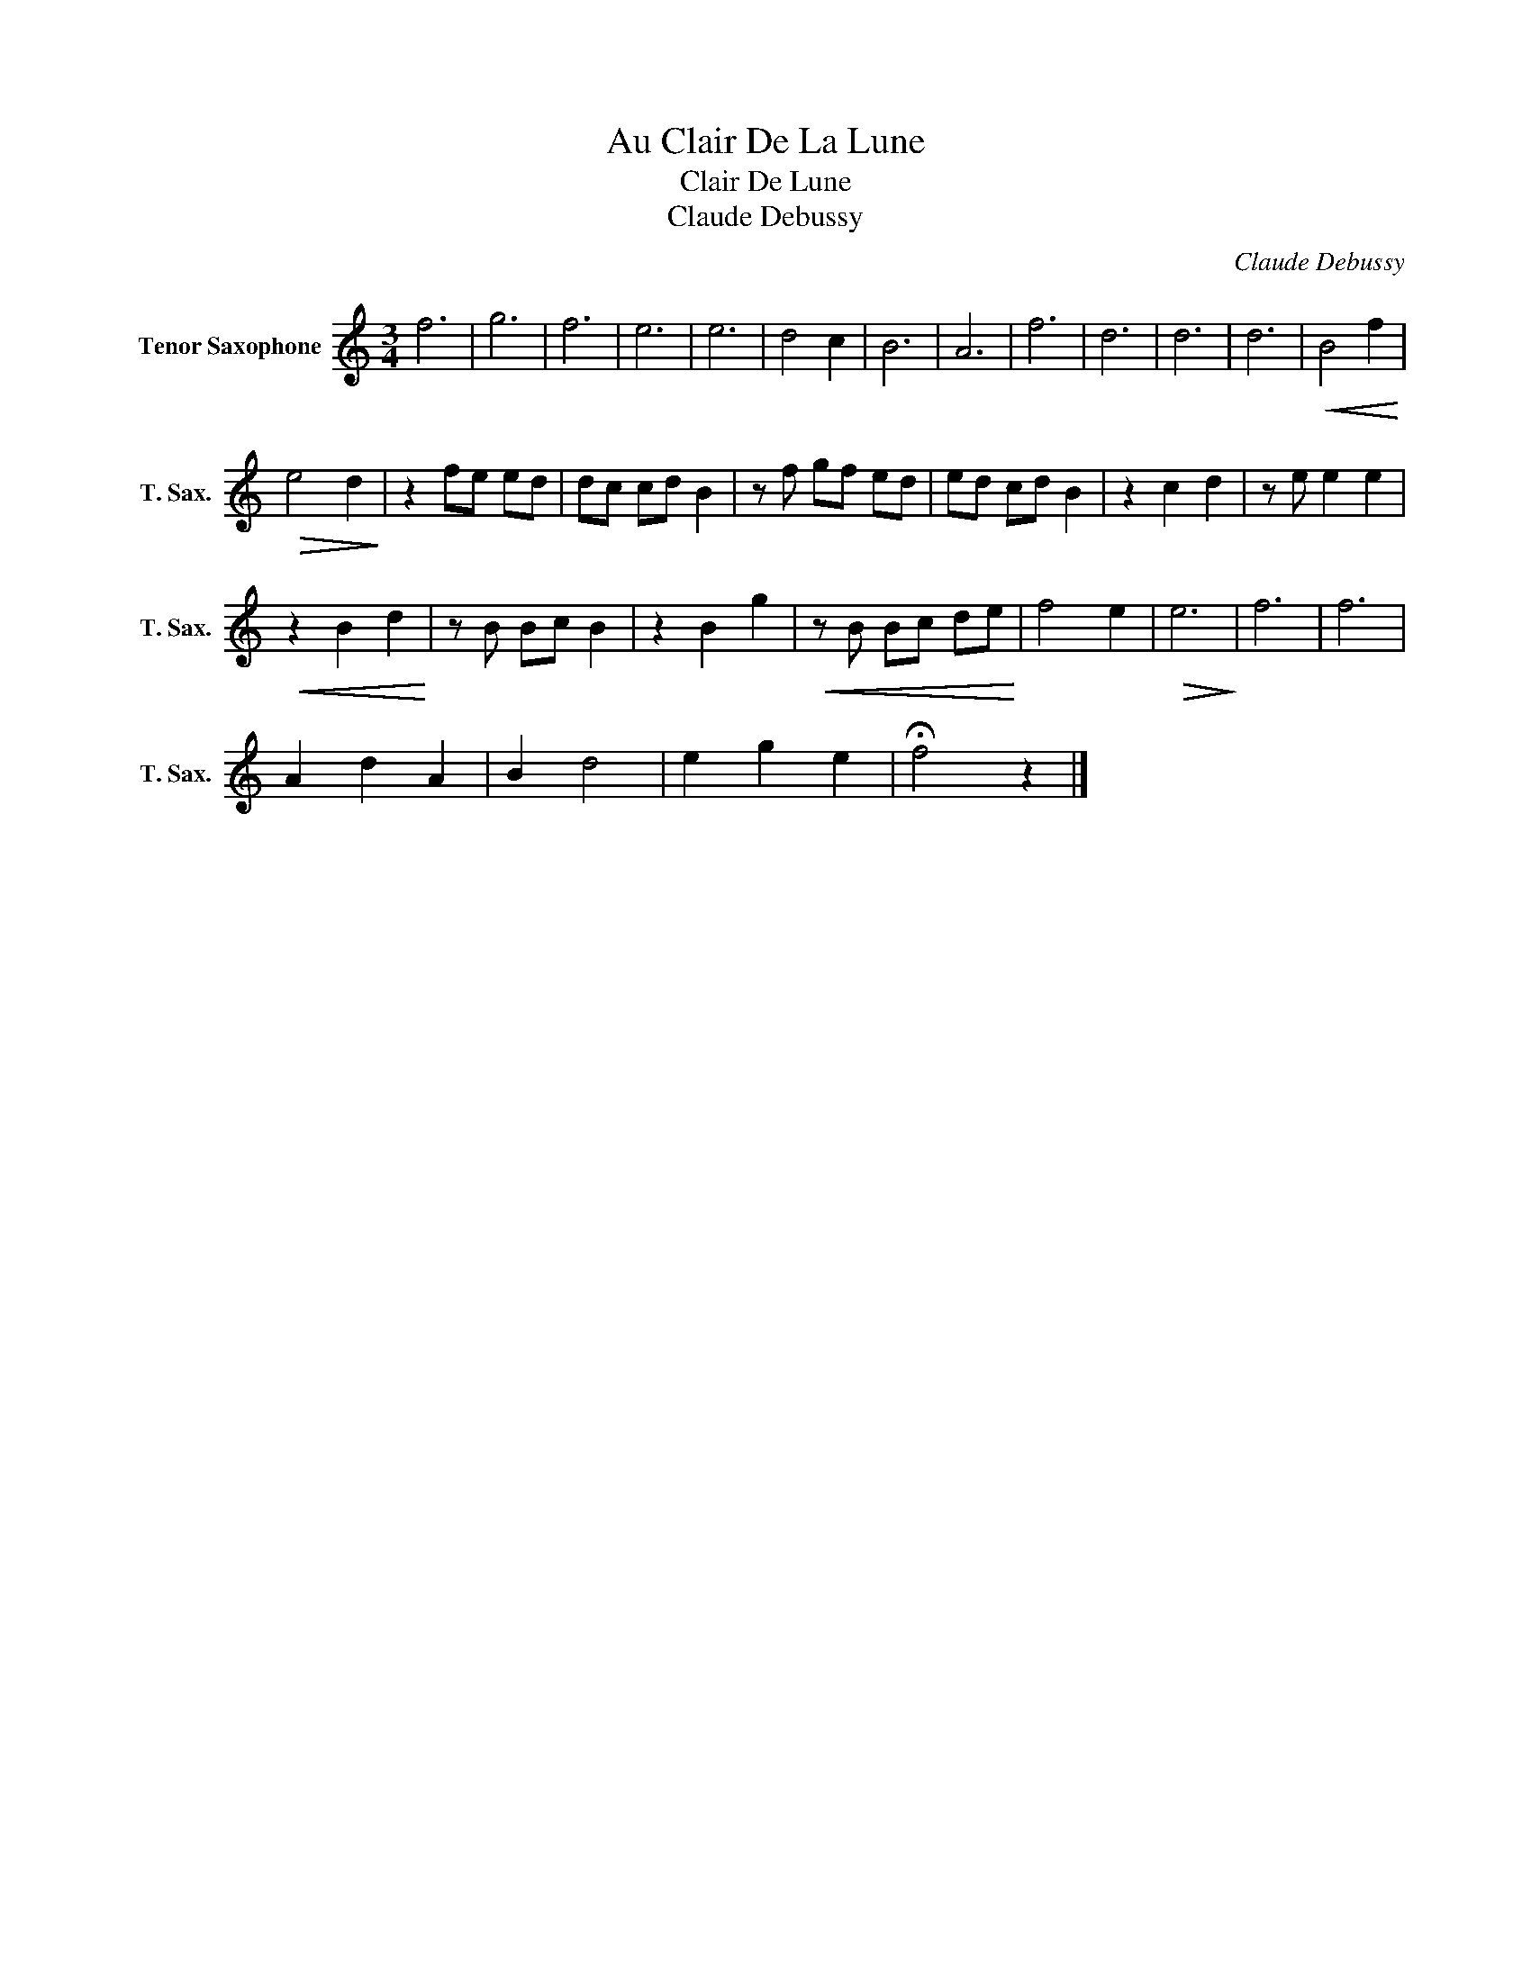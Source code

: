 X:1
T:Au Clair De La Lune
T:Clair De Lune
T:Claude Debussy
C:Claude Debussy
L:1/8
M:3/4
K:none
V:1 treble transpose=-14 nm="Tenor Saxophone" snm="T. Sax."
V:1
[K:C] f6 | g6 | f6 | e6 | e6 | d4 c2 | B6 | A6 | f6 | d6 | d6 | d6 |!<(! B4 f2!<)! | %13
!>(! e4 d2!>)! | z2 fe ed | dc cd B2 | z f gf ed | ed cd B2 | z2 c2 d2 | z e e2 e2 | %20
!<(! z2 B2 d2!<)! | z B Bc B2 | z2 B2 g2 |!<(! z B Bc de!<)! | f4 e2 |!>(! e6!>)! | f6 | f6 | %28
 A2 d2 A2 | B2 d4 | e2 g2 e2 | !fermata!f4 z2 |] %32

